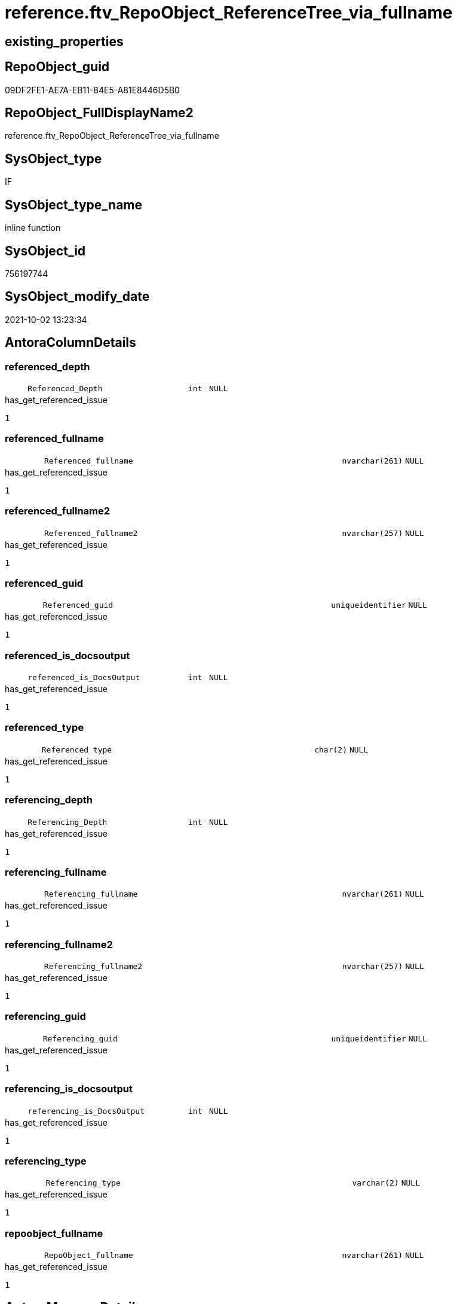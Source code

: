 // tag::HeaderFullDisplayName[]
= reference.ftv_RepoObject_ReferenceTree_via_fullname
// end::HeaderFullDisplayName[]

== existing_properties

// tag::existing_properties[]
:ExistsProperty--antorareferencedlist:
:ExistsProperty--has_get_referenced_issue:
:ExistsProperty--is_repo_managed:
:ExistsProperty--is_ssas:
:ExistsProperty--referencedobjectlist:
:ExistsProperty--sql_modules_definition:
:ExistsProperty--AntoraParameterList:
:ExistsProperty--Columns:
// end::existing_properties[]

== RepoObject_guid

// tag::RepoObject_guid[]
09DF2FE1-AE7A-EB11-84E5-A81E8446D5B0
// end::RepoObject_guid[]

== RepoObject_FullDisplayName2

// tag::RepoObject_FullDisplayName2[]
reference.ftv_RepoObject_ReferenceTree_via_fullname
// end::RepoObject_FullDisplayName2[]

== SysObject_type

// tag::SysObject_type[]
IF
// end::SysObject_type[]

== SysObject_type_name

// tag::SysObject_type_name[]
inline function
// end::SysObject_type_name[]

== SysObject_id

// tag::SysObject_id[]
756197744
// end::SysObject_id[]

== SysObject_modify_date

// tag::SysObject_modify_date[]
2021-10-02 13:23:34
// end::SysObject_modify_date[]

== AntoraColumnDetails

// tag::AntoraColumnDetails[]
[#column-referenced_depth]
=== referenced_depth

[cols="d,8m,m,m,m,d"]
|===
|
|Referenced_Depth
|int
|NULL
|
|
|===

.has_get_referenced_issue
....
1
....


[#column-referenced_fullname]
=== referenced_fullname

[cols="d,8m,m,m,m,d"]
|===
|
|Referenced_fullname
|nvarchar(261)
|NULL
|
|
|===

.has_get_referenced_issue
....
1
....


[#column-referenced_fullname2]
=== referenced_fullname2

[cols="d,8m,m,m,m,d"]
|===
|
|Referenced_fullname2
|nvarchar(257)
|NULL
|
|
|===

.has_get_referenced_issue
....
1
....


[#column-referenced_guid]
=== referenced_guid

[cols="d,8m,m,m,m,d"]
|===
|
|Referenced_guid
|uniqueidentifier
|NULL
|
|
|===

.has_get_referenced_issue
....
1
....


[#column-referenced_is_docsoutput]
=== referenced_is_docsoutput

[cols="d,8m,m,m,m,d"]
|===
|
|referenced_is_DocsOutput
|int
|NULL
|
|
|===

.has_get_referenced_issue
....
1
....


[#column-referenced_type]
=== referenced_type

[cols="d,8m,m,m,m,d"]
|===
|
|Referenced_type
|char(2)
|NULL
|
|
|===

.has_get_referenced_issue
....
1
....


[#column-referencing_depth]
=== referencing_depth

[cols="d,8m,m,m,m,d"]
|===
|
|Referencing_Depth
|int
|NULL
|
|
|===

.has_get_referenced_issue
....
1
....


[#column-referencing_fullname]
=== referencing_fullname

[cols="d,8m,m,m,m,d"]
|===
|
|Referencing_fullname
|nvarchar(261)
|NULL
|
|
|===

.has_get_referenced_issue
....
1
....


[#column-referencing_fullname2]
=== referencing_fullname2

[cols="d,8m,m,m,m,d"]
|===
|
|Referencing_fullname2
|nvarchar(257)
|NULL
|
|
|===

.has_get_referenced_issue
....
1
....


[#column-referencing_guid]
=== referencing_guid

[cols="d,8m,m,m,m,d"]
|===
|
|Referencing_guid
|uniqueidentifier
|NULL
|
|
|===

.has_get_referenced_issue
....
1
....


[#column-referencing_is_docsoutput]
=== referencing_is_docsoutput

[cols="d,8m,m,m,m,d"]
|===
|
|referencing_is_DocsOutput
|int
|NULL
|
|
|===

.has_get_referenced_issue
....
1
....


[#column-referencing_type]
=== referencing_type

[cols="d,8m,m,m,m,d"]
|===
|
|Referencing_type
|varchar(2)
|NULL
|
|
|===

.has_get_referenced_issue
....
1
....


[#column-repoobject_fullname]
=== repoobject_fullname

[cols="d,8m,m,m,m,d"]
|===
|
|RepoObject_fullname
|nvarchar(261)
|NULL
|
|
|===

.has_get_referenced_issue
....
1
....


// end::AntoraColumnDetails[]

== AntoraMeasureDetails

// tag::AntoraMeasureDetails[]

// end::AntoraMeasureDetails[]

== AntoraPkColumnTableRows

// tag::AntoraPkColumnTableRows[]













// end::AntoraPkColumnTableRows[]

== AntoraNonPkColumnTableRows

// tag::AntoraNonPkColumnTableRows[]
|
|<<column-referenced_depth>>
|int
|NULL
|
|

|
|<<column-referenced_fullname>>
|nvarchar(261)
|NULL
|
|

|
|<<column-referenced_fullname2>>
|nvarchar(257)
|NULL
|
|

|
|<<column-referenced_guid>>
|uniqueidentifier
|NULL
|
|

|
|<<column-referenced_is_docsoutput>>
|int
|NULL
|
|

|
|<<column-referenced_type>>
|char(2)
|NULL
|
|

|
|<<column-referencing_depth>>
|int
|NULL
|
|

|
|<<column-referencing_fullname>>
|nvarchar(261)
|NULL
|
|

|
|<<column-referencing_fullname2>>
|nvarchar(257)
|NULL
|
|

|
|<<column-referencing_guid>>
|uniqueidentifier
|NULL
|
|

|
|<<column-referencing_is_docsoutput>>
|int
|NULL
|
|

|
|<<column-referencing_type>>
|varchar(2)
|NULL
|
|

|
|<<column-repoobject_fullname>>
|nvarchar(261)
|NULL
|
|

// end::AntoraNonPkColumnTableRows[]

== AntoraIndexList

// tag::AntoraIndexList[]

// end::AntoraIndexList[]

== AntoraParameterList

// tag::AntoraParameterList[]
* @RepoObject_fullname (nvarchar(261))
* @Referenced_Depth (int)
* @Referencing_Depth (int)
// end::AntoraParameterList[]

== Other tags

source: property.RepoObjectProperty_cross As rop_cross


=== additional_reference_csv

// tag::additional_reference_csv[]

// end::additional_reference_csv[]


=== AdocUspSteps

// tag::adocuspsteps[]

// end::adocuspsteps[]


=== AntoraReferencedList

// tag::antorareferencedlist[]
* xref:reference.repoobject_referencedreferencing.adoc[]
// end::antorareferencedlist[]


=== AntoraReferencingList

// tag::antorareferencinglist[]

// end::antorareferencinglist[]


=== Description

// tag::description[]

// end::description[]


=== exampleUsage

// tag::exampleusage[]

// end::exampleusage[]


=== exampleUsage_2

// tag::exampleusage_2[]

// end::exampleusage_2[]


=== exampleUsage_3

// tag::exampleusage_3[]

// end::exampleusage_3[]


=== exampleUsage_4

// tag::exampleusage_4[]

// end::exampleusage_4[]


=== exampleUsage_5

// tag::exampleusage_5[]

// end::exampleusage_5[]


=== exampleWrong_Usage

// tag::examplewrong_usage[]

// end::examplewrong_usage[]


=== has_execution_plan_issue

// tag::has_execution_plan_issue[]

// end::has_execution_plan_issue[]


=== has_get_referenced_issue

// tag::has_get_referenced_issue[]
1
// end::has_get_referenced_issue[]


=== has_history

// tag::has_history[]

// end::has_history[]


=== has_history_columns

// tag::has_history_columns[]

// end::has_history_columns[]


=== InheritanceType

// tag::inheritancetype[]

// end::inheritancetype[]


=== is_persistence

// tag::is_persistence[]

// end::is_persistence[]


=== is_persistence_check_duplicate_per_pk

// tag::is_persistence_check_duplicate_per_pk[]

// end::is_persistence_check_duplicate_per_pk[]


=== is_persistence_check_for_empty_source

// tag::is_persistence_check_for_empty_source[]

// end::is_persistence_check_for_empty_source[]


=== is_persistence_delete_changed

// tag::is_persistence_delete_changed[]

// end::is_persistence_delete_changed[]


=== is_persistence_delete_missing

// tag::is_persistence_delete_missing[]

// end::is_persistence_delete_missing[]


=== is_persistence_insert

// tag::is_persistence_insert[]

// end::is_persistence_insert[]


=== is_persistence_truncate

// tag::is_persistence_truncate[]

// end::is_persistence_truncate[]


=== is_persistence_update_changed

// tag::is_persistence_update_changed[]

// end::is_persistence_update_changed[]


=== is_repo_managed

// tag::is_repo_managed[]
0
// end::is_repo_managed[]


=== is_ssas

// tag::is_ssas[]
0
// end::is_ssas[]


=== microsoft_database_tools_support

// tag::microsoft_database_tools_support[]

// end::microsoft_database_tools_support[]


=== MS_Description

// tag::ms_description[]

// end::ms_description[]


=== persistence_source_RepoObject_fullname

// tag::persistence_source_repoobject_fullname[]

// end::persistence_source_repoobject_fullname[]


=== persistence_source_RepoObject_fullname2

// tag::persistence_source_repoobject_fullname2[]

// end::persistence_source_repoobject_fullname2[]


=== persistence_source_RepoObject_guid

// tag::persistence_source_repoobject_guid[]

// end::persistence_source_repoobject_guid[]


=== persistence_source_RepoObject_xref

// tag::persistence_source_repoobject_xref[]

// end::persistence_source_repoobject_xref[]


=== pk_index_guid

// tag::pk_index_guid[]

// end::pk_index_guid[]


=== pk_IndexPatternColumnDatatype

// tag::pk_indexpatterncolumndatatype[]

// end::pk_indexpatterncolumndatatype[]


=== pk_IndexPatternColumnName

// tag::pk_indexpatterncolumnname[]

// end::pk_indexpatterncolumnname[]


=== pk_IndexSemanticGroup

// tag::pk_indexsemanticgroup[]

// end::pk_indexsemanticgroup[]


=== ReferencedObjectList

// tag::referencedobjectlist[]
* [reference].[RepoObject_ReferencedReferencing]
// end::referencedobjectlist[]


=== usp_persistence_RepoObject_guid

// tag::usp_persistence_repoobject_guid[]

// end::usp_persistence_repoobject_guid[]


=== UspExamples

// tag::uspexamples[]

// end::uspexamples[]


=== uspgenerator_usp_id

// tag::uspgenerator_usp_id[]

// end::uspgenerator_usp_id[]


=== UspParameters

// tag::uspparameters[]

// end::uspparameters[]

== Boolean Attributes

source: property.RepoObjectProperty WHERE property_int = 1

// tag::boolean_attributes[]
:has_get_referenced_issue:

// end::boolean_attributes[]

== sql_modules_definition

// tag::sql_modules_definition[]
[%collapsible]
=======
[source,sql]
----

/*
--wird wohl gar nicht (mehr) benutzt, sondern nur [repo].[ftv_RepoObject_ReferenceTree]

--Duplicates are possible, if exists alternative path between objects with different depth
--to elimenate them, exclude Referenced_Depth and Referencing_Depth and use DISTINCT


DECLARE @RepoObject_fullname NVARCHAR(261)

SET @RepoObject_fullname = '[repo].[RepoObject_gross]'

SELECT *
FROM [repo].[ftv_RepoObject_ReferenceTree_via_fullname](@RepoObject_fullname, DEFAULT, DEFAULT)
ORDER BY [Referenced_Depth]
 , [Referencing_Depth]

SELECT *
FROM [repo].[ftv_RepoObject_ReferenceTree_via_fullname](@RepoObject_fullname, 0, 6)
ORDER BY [Referenced_Depth]
 , [Referencing_Depth]

SELECT *
FROM [repo].[ftv_RepoObject_ReferenceTree_via_fullname](@RepoObject_fullname, 0, 6)
ORDER BY [Referenced_Depth]
 , [Referencing_Depth]

SELECT *
FROM [repo].[ftv_RepoObject_ReferenceTree_via_fullname](@RepoObject_fullname, 100, 100)
ORDER BY [Referenced_Depth]
 , [Referencing_Depth]


*/
CREATE Function reference.ftv_RepoObject_ReferenceTree_via_fullname
(
    @RepoObject_fullname NVarchar(261)
  , @Referenced_Depth    Int = 0
  , @Referencing_Depth   Int = 0
)
Returns Table
As
Return
(
    --trees are recursive to get parent child relations
    With
    tree_referenced
    As
        (
        Select
            FirstNode.referenced_fullname
          , FirstNode.referenced_fullname2
          , FirstNode.Referenced_guid
          , FirstNode.referenced_is_DocsOutput
          , FirstNode.referenced_type
          , FirstNode.referencing_fullname
          , FirstNode.referencing_fullname2
          , FirstNode.Referencing_guid
          , FirstNode.referencing_type
          , FirstNode.referencing_is_DocsOutput
          , Referenced_Depth  = 1
          , Referencing_Depth = 0
        From
            reference.RepoObject_ReferencedReferencing As FirstNode
        Where
            FirstNode.referencing_fullname = @RepoObject_fullname
            And 1                          <= @Referenced_Depth
        Union All
        Select
            child.referenced_fullname
          , child.referenced_fullname2
          , child.Referenced_guid
          , child.referenced_is_DocsOutput
          , child.referenced_type
          , child.referencing_fullname
          , child.referencing_fullname2
          , child.Referencing_guid
          , child.referencing_type
          , child.referencing_is_DocsOutput
          , Referenced_Depth = parent.Referenced_Depth + 1
          , 0
        From
            reference.RepoObject_ReferencedReferencing As child
            Inner Join
                tree_referenced                        As parent
                    On
                    child.Referencing_guid = parent.Referenced_guid
        Where
            parent.Referenced_Depth < @Referenced_Depth
        )
  ,
    tree_referencing
    As
        (
        Select
            FirstNode.referenced_fullname
          , FirstNode.referenced_fullname2
          , FirstNode.Referenced_guid
          , FirstNode.referenced_is_DocsOutput
          , FirstNode.referenced_type
          , FirstNode.referencing_fullname
          , FirstNode.referencing_fullname2
          , FirstNode.Referencing_guid
          , FirstNode.referencing_type
          , FirstNode.referencing_is_DocsOutput
          , Referenced_Depth  = 0
          , Referencing_Depth = 1
        From
            reference.RepoObject_ReferencedReferencing As FirstNode
        Where
            FirstNode.referenced_fullname = @RepoObject_fullname
            And 1                         <= @Referencing_Depth
        Union All
        Select
            child.referenced_fullname
          , child.referenced_fullname2
          , child.Referenced_guid
          , child.referenced_is_DocsOutput
          , child.referenced_type
          , child.referencing_fullname
          , child.referencing_fullname2
          , child.Referencing_guid
          , child.referencing_type
          , child.referencing_is_DocsOutput
          , 0
          , Referencing_Depth = parent.Referencing_Depth + 1
        From
            reference.RepoObject_ReferencedReferencing As child
            Inner Join
                tree_referencing                       As parent
                    On
                    child.Referenced_guid = parent.Referencing_guid
        Where
            parent.Referencing_Depth < @Referencing_Depth
        )
    Select
        tree_referenced.referenced_fullname
      , tree_referenced.referenced_fullname2
      , tree_referenced.Referenced_guid
      , tree_referenced.referenced_is_DocsOutput
      , tree_referenced.referenced_type
      , tree_referenced.referencing_fullname
      , tree_referenced.referencing_fullname2
      , tree_referenced.Referencing_guid
      , tree_referenced.referencing_type
      , tree_referenced.referencing_is_DocsOutput
      , tree_referenced.Referenced_Depth
      , tree_referenced.Referencing_Depth
      , RepoObject_fullname = @RepoObject_fullname
    From
        tree_referenced
    Union
    Select
        tree_referencing.referenced_fullname
      , tree_referencing.referenced_fullname2
      , tree_referencing.Referenced_guid
      , tree_referencing.referenced_is_DocsOutput
      , tree_referencing.referenced_type
      , tree_referencing.referencing_fullname
      , tree_referencing.referencing_fullname2
      , tree_referencing.Referencing_guid
      , tree_referencing.referencing_type
      , tree_referencing.referencing_is_DocsOutput
      , tree_referencing.Referenced_Depth
      , tree_referencing.Referencing_Depth
      , RepoObject_fullname = @RepoObject_fullname
    From
        tree_referencing
);

----
=======
// end::sql_modules_definition[]


